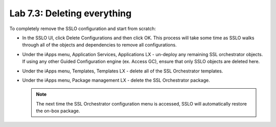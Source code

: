 .. role:: red
.. role:: bred

Lab 7.3: Deleting everything
----------------------------

To completely remove the SSLO configuration and start from scratch:

- In the SSLO UI, click :red:`Delete Configurations` and then click :red:`OK`.
  This process will take some time as SSLO walks through all of the objects and
  dependencies to remove all configurations.

- Under the iApps menu, Application Services, Applications LX - un-deploy any
  remaining SSL orchestrator objects. If using any other Guided Configuration
  engine (ex. Access GC), ensure that only SSLO objects are deleted here.

- Under the iApps menu, Templates, Templates LX - delete all of the SSL
  Orchestrator templates.

- Under the iApps menu, Package management LX - delete the SSL Orchestrator
  package.

  .. note:: The next time the SSL Orchestrator configuration menu is accessed,
     SSLO will automatically restore the on-box package.
